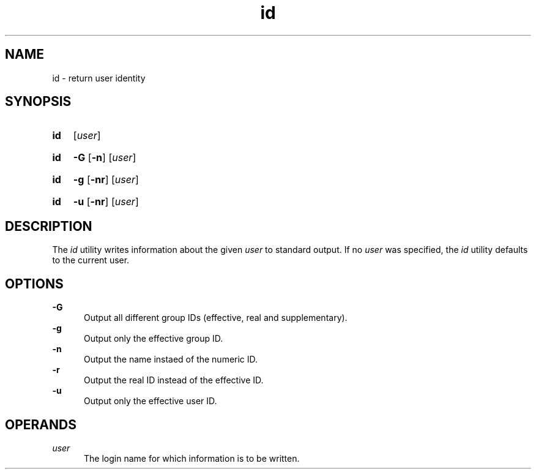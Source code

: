 .TH id 1 "2021-08-15"

.SH NAME
id - return user identity

.SH SYNOPSIS
.SY id
[\fIuser\fR]
.YS
.SY id
.B -G
.OP -n
[\fIuser\fR]
.YS
.SY id
.B -g
.OP -nr
[\fIuser\fR]
.YS
.SY id
.B -u
.OP -nr
[\fIuser\fR]
.YS


.SH DESCRIPTION
The
.I id
utility writes information about the given
.I user
to standard output.
If no
.I user
was specified, the
.I id
utility defaults to the current user.

.SH OPTIONS
.B -G
.RE
.RS 5
Output all different group IDs (effective, real and supplementary).
.RE
.B -g
.RE
.RS 5
Output only the effective group ID.
.RE
.B -n
.RE
.RS 5
Output the name instaed of the numeric ID.
.RE
.B -r
.RE
.RS 5
Output the real ID instead of the effective ID.
.RE
.B -u
.RE
.RS 5
Output only the effective user ID.

.SH OPERANDS
.I user
.RE
.RS 5
The login name for which information is to be written.

